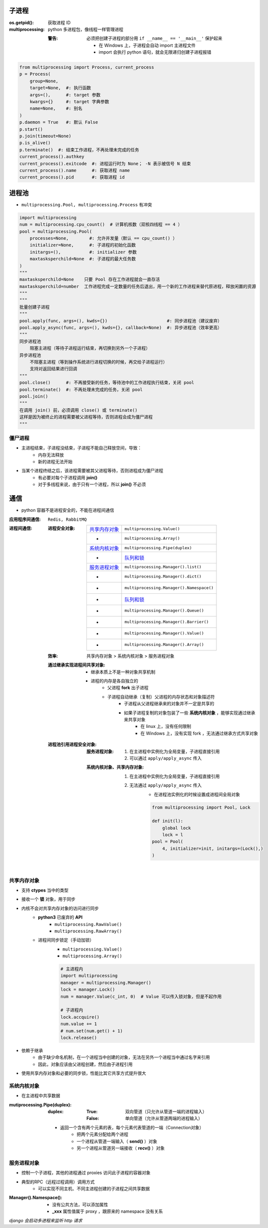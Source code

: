 子进程
=======

:os.getpid(): 获取进程 ID
:multiprocessing: python 多进程包，像线程一样管理进程

    :警告: 必须把创建子进程的部分用 ``if __name__ == '__main__'`` 保护起来
    
        - 在 Windows 上，子进程会自动 import 主进程文件
        - import 会执行 python 语句，就会无限递归创建子进程报错

.. code-block:: python

    from multiprocessing import Process, current_process
    p = Process(
        group=None,
        target=None,  #: 执行函数
        args=(),      #: target 参数
        kwargs={}     #: target 字典参数
        name=None,    #: 别名
    )
    p.daemon = True   #: 默认 False
    p.start()
    p.join(timeout=None)
    p.is_alive()
    p.terminate()  #: 结束工作进程，不再处理未完成的任务
    current_process().authkey
    current_process().exitcode  #: 进程运行时为 None； -N 表示被信号 N 结束
    current_process().name      #: 获取进程 name
    current_process().pid       #: 获取进程 id


进程池
=======
- ``multiprocessing.Pool, multiprocessing.Process`` 有冲突

.. code-block:: python

    import multiprocessing
    num = multiprocessing.cpu_count()  # 计算机核数（双核四线程 == 4 ）
    pool = multiprocessing.Pool(
        processes=None,        #: 允许并发量（默认 == cpu_count() ）
        initializer=None,      #: 子进程的初始化函数
        initargs=(),           #: initializer 参数
        maxtasksperchild=None  #: 子进程的最大任务数
    )
    """
    maxtasksperchild=None    只要 Pool 存在工作进程就会一直存活
    maxtasksperchild=number  工作进程完成一定数量的任务后退出，用一个新的工作进程来替代原进程，释放闲置的资源
    """
    """
    批量创建子进程
    """
    pool.apply(func, args=(), kwds={})                       #: 同步进程池（建议废弃）
    pool.apply_async(func, args=(), kwds={}, callback=None)  #: 异步进程池（效率更高）
    """
    同步进程池
        阻塞主进程（等待子进程运行结束，再切换到另外一个子进程）
    异步进程池
        不阻塞主进程（等到操作系统进行进程切换的时候，再交给子进程运行）
        支持对返回结果进行回调
    """
    pool.close()      #: 不再接受新的任务，等待池中的工作进程执行结束，关闭 pool
    pool.terminate()  #: 不再处理未完成的任务，关闭 pool
    pool.join()
    """
    在调用 join() 前，必须调用 close() 或 terminate()
    这样是因为被终止的进程需要被父进程等待，否则进程会成为僵尸进程
    """


僵尸进程
--------
- 主进程结束，子进程没结束，子进程不能自己释放空间，导致：
    - 内存无法释放
    - 新的进程无法开始
- 当某个进程终结之后，该进程需要被其父进程等待，否则进程成为僵尸进程
    - 有必要对每个子进程调用 **join()**
    - 对于多线程来说，由于只有一个进程，所以 **join()** 不必须


通信
=====
- python 容器不是进程安全的，不能在进程间通信

:应用程序间通信: ``Redis, RabbitMQ``
:进程间通信:

    :进程安全对象:

        ================  =======================
        `共享内存对象`_       ``multiprocessing.Value()``
         -                  ``multiprocessing.Array()``
        `系统内核对象`_       ``multiprocessing.Pipe(duplex)``
         -                  `队列和锁 <并发安全.rst>`_
        `服务进程对象`_       ``multiprocessing.Manager().list()``
         -                  ``multiprocessing.Manager().dict()``
         -                  ``multiprocessing.Manager().Namespace()``
         -                  `队列和锁 <并发安全.rst>`_
         -                  ``multiprocessing.Manager().Queue()``
         -                  ``multiprocessing.Manager().Barrier()``
         -                  ``multiprocessing.Manager().Value()``
         -                  ``multiprocessing.Manager().Array()``
        ================  =======================

    :效率: 共享内存对象 > 系统内核对象  > 服务进程对象

    :通过继承实现进程间共享对象:

        - 继承本质上不是一种对象共享机制
        - 进程的内存是各自独立的
            - 父进程 **fork** 出子进程
            - 子进程自动继承（复制）父进程的内存状态和对象描述符
                - 子进程从父进程继承来的对象并不一定是共享的
                - 如果子进程复制的对象包装了一些 **系统内核对象** ，能够实现通过继承来共享对象
                    - 在 linux 上，没有任何限制
                    - 在 Windows 上，没有实现 fork ，无法通过继承方式共享对象

    :进程池引用进程安全对象:

        :服务进程对象:

            1. 在主进程中实例化为全局变量，子进程直接引用
            #. 可以通过 ``apply/apply_async`` 传入

        :系统内核对象、共享内存对象:

            1. 在主进程中实例化为全局变量，子进程直接引用
            #. 无法通过 ``apply/apply_async`` 传入
                - 在进程池实例化的时候设置成进程间全局对象

                .. code-block:: python

                    from multiprocessing import Pool, Lock

                    def init(l):
                        global lock
                        lock = l
                    pool = Pool(
                        4, initializer=init, initargs=(Lock(),)
                    )


共享内存对象
-------------------
- 支持 **ctypes** 当中的类型
- 接收一个 **锁** 对象，用于同步
- 内核不会对共享内存对象的访问进行同步
    - **python3** 已废弃的 **API**
        - ``multiprocessing.RawValue()``
        - ``multiprocessing.RawArray()``
    - 进程间同步锁定（手动加锁）
        - ``multiprocessing.Value()``
        - ``multiprocessing.Array()``

        .. code-block:: python

            # 主进程内
            import multiprocessing
            manager = multiprocessing.Manager()
            lock = manager.Lock()
            num = manager.Value(c_int, 0)  # Value 可以传入锁对象，但是不起作用

            # 子进程内
            lock.accquire()
            num.value += 1
            # num.set(num.get() + 1)
            lock.release()
- 依赖于继承
    - 由于缺少命名机制，在一个进程当中创建的对象，无法在另外一个进程当中通过名字来引用
    - 因此，对象应该由父进程创建，然后由子进程引用
- 使用共享内存对象和必要的同步锁，性能比其它共享方式提升很大


系统内核对象
--------------------
- 在主进程中共享数据

:mutiprocessing.Pipe(duplex):
    :duplex:
        :True: 双向管道（只允许从管道一端的进程输入）
        :False: 单向管道（允许从管道两端的进程输入）

    - 返回一个含有两个元素的表，每个元素代表管道的一端（Connection对象）
        - 把两个元素分配给两个进程
        - 一个进程从管道一端输入（ **send()** ）对象
        - 另一个进程从管道另一端接收（ **recv()** ）对象


服务进程对象
--------------------
- 控制一个子进程，其他的进程通过 proxies 访问此子进程的容器对象
- 典型的RPC（远程过程调用）调用方式
    - 可以实现不同主机、不同主进程创建的子进程之间共享数据

:Manager().Namespace():

    - 没有公共方法，可以添加属性
    - **_xxx** 属性值属于 proxy ，跟原来的 namespace 没有关系

*django 会启动多进程来监听 http 请求*
